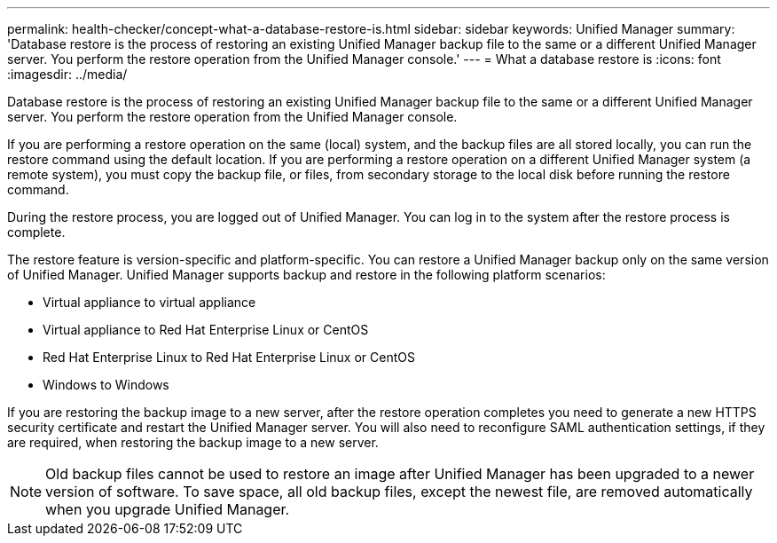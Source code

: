 ---
permalink: health-checker/concept-what-a-database-restore-is.html
sidebar: sidebar
keywords: Unified Manager
summary: 'Database restore is the process of restoring an existing Unified Manager backup file to the same or a different Unified Manager server. You perform the restore operation from the Unified Manager console.'
---
= What a database restore is
:icons: font
:imagesdir: ../media/

[.lead]
Database restore is the process of restoring an existing Unified Manager backup file to the same or a different Unified Manager server. You perform the restore operation from the Unified Manager console.

If you are performing a restore operation on the same (local) system, and the backup files are all stored locally, you can run the restore command using the default location. If you are performing a restore operation on a different Unified Manager system (a remote system), you must copy the backup file, or files, from secondary storage to the local disk before running the restore command.

During the restore process, you are logged out of Unified Manager. You can log in to the system after the restore process is complete.

The restore feature is version-specific and platform-specific. You can restore a Unified Manager backup only on the same version of Unified Manager. Unified Manager supports backup and restore in the following platform scenarios:

* Virtual appliance to virtual appliance
* Virtual appliance to Red Hat Enterprise Linux or CentOS
* Red Hat Enterprise Linux to Red Hat Enterprise Linux or CentOS
* Windows to Windows

If you are restoring the backup image to a new server, after the restore operation completes you need to generate a new HTTPS security certificate and restart the Unified Manager server. You will also need to reconfigure SAML authentication settings, if they are required, when restoring the backup image to a new server.

[NOTE]
====
Old backup files cannot be used to restore an image after Unified Manager has been upgraded to a newer version of software. To save space, all old backup files, except the newest file, are removed automatically when you upgrade Unified Manager.
====
